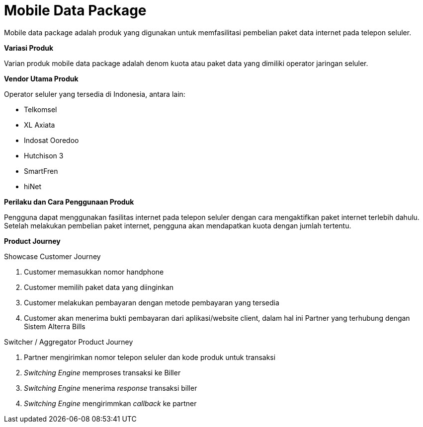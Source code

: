 = Mobile Data Package

Mobile data package adalah produk yang digunakan untuk memfasilitasi pembelian paket data internet pada telepon seluler.

*Variasi Produk*

Varian produk mobile data package adalah denom kuota atau paket data yang dimiliki operator jaringan seluler.

*Vendor Utama Produk*

Operator seluler yang tersedia di Indonesia, antara lain:

- Telkomsel
- XL Axiata
- Indosat Ooredoo
- Hutchison 3
- SmartFren
- hiNet

*Perilaku dan Cara Penggunaan Produk*

Pengguna dapat menggunakan fasilitas internet pada telepon seluler dengan cara mengaktifkan paket internet terlebih dahulu. Setelah melakukan pembelian paket internet, pengguna akan mendapatkan kuota dengan jumlah tertentu.

*Product Journey*

Showcase Customer Journey

. Customer memasukkan nomor handphone

. Customer memilih paket data yang diinginkan

. Customer melakukan pembayaran dengan metode pembayaran yang tersedia

. Customer akan menerima bukti pembayaran dari aplikasi/website client, dalam hal ini Partner yang terhubung dengan Sistem Alterra Bills

Switcher / Aggregator Product Journey

. Partner mengirimkan nomor telepon seluler dan kode produk untuk transaksi

. _Switching Engine_ memproses transaksi ke Biller

. _Switching Engine_ menerima _response_ transaksi biller

. _Switching Engine_ mengirimmkan _callback_ ke partner


